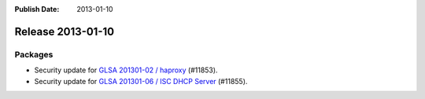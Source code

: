 :Publish Date: 2013-01-10

Release 2013-01-10
------------------

Packages
^^^^^^^^

* Security update for `GLSA 201301-02 / haproxy
  <http://www.gentoo.org/security/en/glsa/glsa-201301-02.xml>`_ (#11853).
* Security update for `GLSA 201301-06 / ISC DHCP Server
  <http://www.gentoo.org/security/en/glsa/glsa-201301-06.xml>`_ (#11855).


.. vim: set spell spelllang=en:
